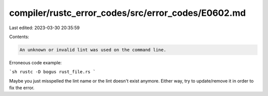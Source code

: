 compiler/rustc_error_codes/src/error_codes/E0602.md
===================================================

Last edited: 2023-03-30 20:35:59

Contents:

.. code-block:: md

    An unknown or invalid lint was used on the command line.

Erroneous code example:

```sh
rustc -D bogus rust_file.rs
```

Maybe you just misspelled the lint name or the lint doesn't exist anymore.
Either way, try to update/remove it in order to fix the error.


